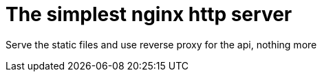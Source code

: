 = The simplest nginx http server

Serve the static files and use reverse proxy for the api, nothing more